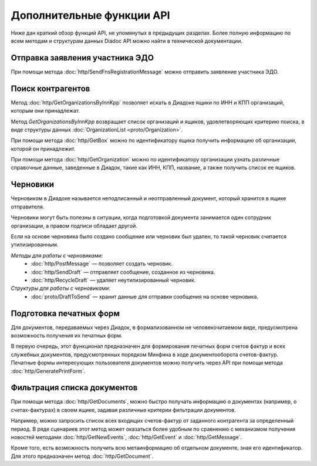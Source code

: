 Дополнительные функции API
==========================

Ниже дан краткий обзор функций API, не упомянутых в предыдущих разделах. Более полную информацию по всем методам и структурам данных Diadoc API можно найти в технической документации.

Отправка заявления участника ЭДО
--------------------------------

При помощи метода :doc:`http/SendFnsRegistrationMessage` можно отправить заявление участника ЭДО.

Поиск контрагентов
------------------

Метод :doc:`http/GetOrganizationsByInnKpp` позволяет искать в Диадоке ящики по ИНН и КПП организаций, которым они принадлежат.

Метод *GetOrganizationsByInnKpp* возвращает список организаций и ящиков, удовлетворяющих критерию поиска, в виде структуры данных :doc:`OrganizationList <proto/Organization>`.

При помощи метода :doc:`http/GetBox` можно по идентификатору ящика получить информацию об организации, которой он принадлежит.

При помощи метода :doc:`http/GetOrganization` можно по идентификатору организации узнать различные справочные данные, заведенные в Диадок, такие как ИНН, КПП, название, а также получить список ее ящиков.

.. _drafts-info:

Черновики
---------

Черновиком в Диадоке называется неподписанный и неотправленный документ, который хранится в ящике отправителя.

Черновики могут быть полезны в ситуации, когда подготовкой документа занимается один сотрудник организации, а правом подписи обладает другой.

Если на основе черновика было создано сообщение или черновик был удален, то такой черновик считается утилизированным.

*Методы для работы с черновиками:*
 - :doc:`http/PostMessage` — позволяет создать черновик.
 - :doc:`http/SendDraft` — отправляет сообщение, созданное из черновика.
 - :doc:`http/RecycleDraft` — удаляет неутилизированный черновик.

*Структуры для работы с черновиками:*
 - :doc:`proto/DraftToSend` — хранит данные для отправки сообщения на основе черновика.

Подготовка печатных форм
------------------------

Для документов, передаваемых через Диадок, в формализованном не человекочитаемом виде, предусмотрена возможность получения их печатных форм.

В первую очередь, этот функционал предназначен для формирования печатных форм счетов фактур и всех служебных документов, предусмотренных порядком Минфина в ходе документооборота счетов-фактур. Печатные формы интересующих пользователя документов можно получить через API при помощи метода :doc:`http/GeneratePrintForm`.

Фильтрация списка документов
----------------------------

При помощи метода :doc:`http/GetDocuments`, можно быстро получать информацию о документах (например, о счетах-фактурах) в своем ящике, задавая различные критерии фильтрации документов.

Например, можно запросить список всех входящих счетов-фактур от заданного контрагента за определенный период. В ряде сценариев этот метод может оказаться более удобным по сравнению с механизмом получения новостей методами :doc:`http/GetNewEvents`, :doc:`http/GetEvent` и :doc:`http/GetMessage`.

Кроме того, есть возможность получить всю метаинформацию об отдельном документе, зная его идентификатор. Для этого предназначен метод :doc:`http/GetDocument`.